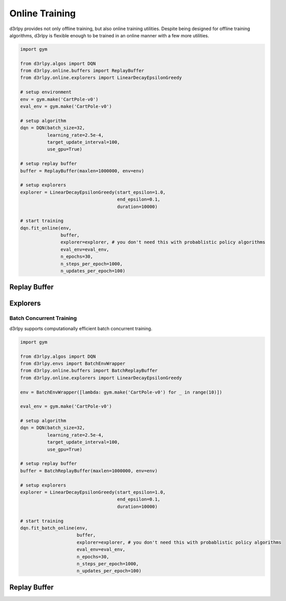 Online Training
===============

.. module:: d3rlpy.online

d3rlpy provides not only offline training, but also online training utilities.
Despite being designed for offline training algorithms, d3rlpy is flexible
enough to be trained in an online manner with a few more utilities.

.. code-block:: python

    import gym

    from d3rlpy.algos import DQN
    from d3rlpy.online.buffers import ReplayBuffer
    from d3rlpy.online.explorers import LinearDecayEpsilonGreedy

    # setup environment
    env = gym.make('CartPole-v0')
    eval_env = gym.make('CartPole-v0')

    # setup algorithm
    dqn = DQN(batch_size=32,
              learning_rate=2.5e-4,
              target_update_interval=100,
              use_gpu=True)

    # setup replay buffer
    buffer = ReplayBuffer(maxlen=1000000, env=env)

    # setup explorers
    explorer = LinearDecayEpsilonGreedy(start_epsilon=1.0,
                                        end_epsilon=0.1,
                                        duration=10000)

    # start training
    dqn.fit_online(env,
                   buffer,
                   explorer=explorer, # you don't need this with probablistic policy algorithms
                   eval_env=eval_env,
                   n_epochs=30,
                   n_steps_per_epoch=1000,
                   n_updates_per_epoch=100)


Replay Buffer
-------------

.. autosummary::
   :toctree: generated/
   :nosignatures:

   d3rlpy.online.buffers.ReplayBuffer


Explorers
---------

.. autosummary::
   :toctree: generated/
   :nosignatures:

   d3rlpy.online.explorers.ConstantEpsilonGreedy
   d3rlpy.online.explorers.LinearDecayEpsilonGreedy
   d3rlpy.online.explorers.NormalNoise


Batch Concurrent Training
~~~~~~~~~~~~~~~~~~~~~~~~~

d3rlpy supports computationally efficient batch concurrent training.

.. code-block:: python

    import gym

    from d3rlpy.algos import DQN
    from d3rlpy.envs import BatchEnvWrapper
    from d3rlpy.online.buffers import BatchReplayBuffer
    from d3rlpy.online.explorers import LinearDecayEpsilonGreedy

    env = BatchEnvWrapper([lambda: gym.make('CartPole-v0') for _ in range(10)])

    eval_env = gym.make('CartPole-v0')

    # setup algorithm
    dqn = DQN(batch_size=32,
              learning_rate=2.5e-4,
              target_update_interval=100,
              use_gpu=True)

    # setup replay buffer
    buffer = BatchReplayBuffer(maxlen=1000000, env=env)

    # setup explorers
    explorer = LinearDecayEpsilonGreedy(start_epsilon=1.0,
                                        end_epsilon=0.1,
                                        duration=10000)

    # start training
    dqn.fit_batch_online(env,
                         buffer,
                         explorer=explorer, # you don't need this with probablistic policy algorithms
                         eval_env=eval_env,
                         n_epochs=30,
                         n_steps_per_epoch=1000,
                         n_updates_per_epoch=100)

Replay Buffer
-------------

.. autosummary::
   :toctree: generated/
   :nosignatures:

   d3rlpy.online.buffers.BatchReplayBuffer
